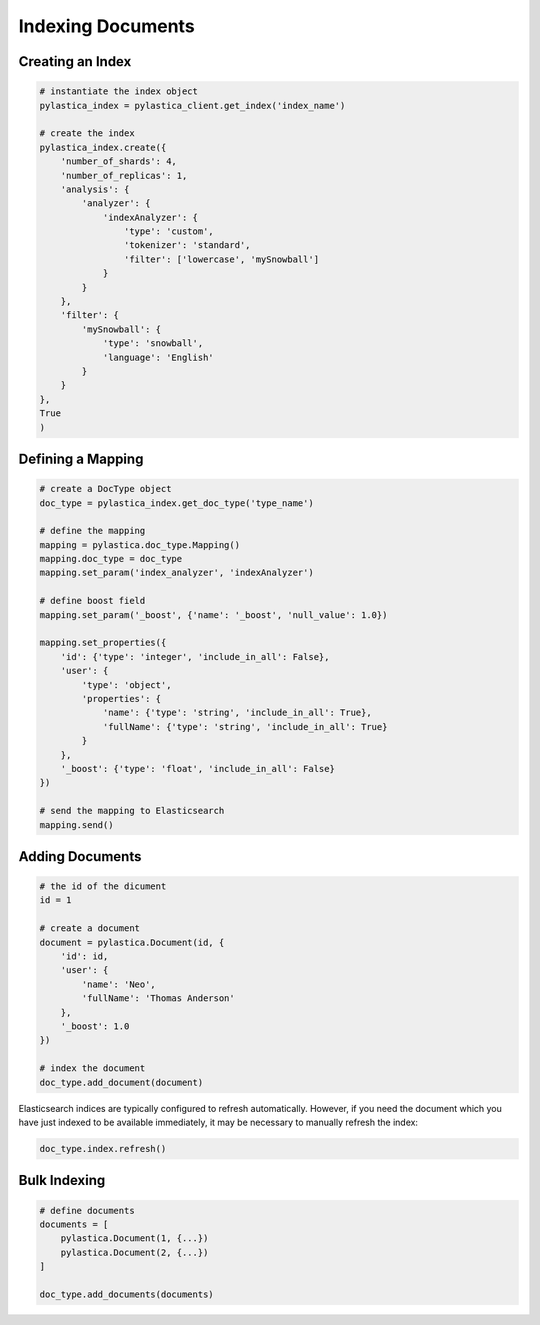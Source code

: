 .. _indexing_documents:

Indexing Documents
==================

Creating an Index
-----------------

.. code-block:: python

    # instantiate the index object
    pylastica_index = pylastica_client.get_index('index_name')

    # create the index
    pylastica_index.create({
        'number_of_shards': 4,
        'number_of_replicas': 1,
        'analysis': {
            'analyzer': {
                'indexAnalyzer': {
                    'type': 'custom',
                    'tokenizer': 'standard',
                    'filter': ['lowercase', 'mySnowball']
                }
            }
        },
        'filter': {
            'mySnowball': {
                'type': 'snowball',
                'language': 'English'
            }
        }
    },
    True
    )

Defining a Mapping
------------------

.. code-block:: python

    # create a DocType object
    doc_type = pylastica_index.get_doc_type('type_name')

    # define the mapping
    mapping = pylastica.doc_type.Mapping()
    mapping.doc_type = doc_type
    mapping.set_param('index_analyzer', 'indexAnalyzer')

    # define boost field
    mapping.set_param('_boost', {'name': '_boost', 'null_value': 1.0})

    mapping.set_properties({
        'id': {'type': 'integer', 'include_in_all': False},
        'user': {
            'type': 'object',
            'properties': {
                'name': {'type': 'string', 'include_in_all': True},
                'fullName': {'type': 'string', 'include_in_all': True}
            }
        },
        '_boost': {'type': 'float', 'include_in_all': False}
    })

    # send the mapping to Elasticsearch
    mapping.send()

Adding Documents
----------------

.. code-block:: python

    # the id of the dicument
    id = 1

    # create a document
    document = pylastica.Document(id, {
        'id': id,
        'user': {
            'name': 'Neo',
            'fullName': 'Thomas Anderson'
        },
        '_boost': 1.0
    })

    # index the document
    doc_type.add_document(document)

Elasticsearch indices are typically configured to refresh automatically. However, if you need the document which you have just indexed to be available immediately, it may be necessary to manually refresh the index:

.. code-block:: python

    doc_type.index.refresh()

Bulk Indexing
-------------

.. code-block:: python

    # define documents
    documents = [
        pylastica.Document(1, {...})
        pylastica.Document(2, {...})
    ]

    doc_type.add_documents(documents)


